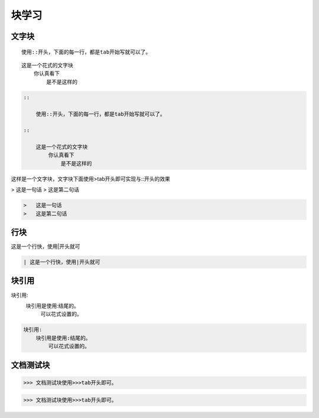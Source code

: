 .. _topics_04_use_block:

=======
块学习
=======

文字块
=======

::

    使用::开头，下面的每一行，都是tab开始写就可以了。

::

    这是一个花式的文字块
        你认真看下
            是不是这样的

.. code-block:: rst

    ::

        使用::开头，下面的每一行，都是tab开始写就可以了。

    ::

        这是一个花式的文字块
            你认真看下
                是不是这样的

这样是一个文字块，文字块下面使用>tab开头即可实现与::开头的效果

>   这是一句话
>   这是第二句话

.. code-block:: rst

    >   这是一句话
    >   这是第二句话

行块
====

| 这是一个行快，使用|开头就可

.. code-block:: rst

    | 这是一个行快，使用|开头就可

块引用
======

块引用:
    块引用是使用:结尾的。
        可以花式设置的。

.. code-block:: rst

    块引用:
        块引用是使用:结尾的。
            可以花式设置的。


文档测试块
==========

>>> 文档测试块使用>>>tab开头即可。

.. code-block:: rst

    >>> 文档测试块使用>>>tab开头即可。
